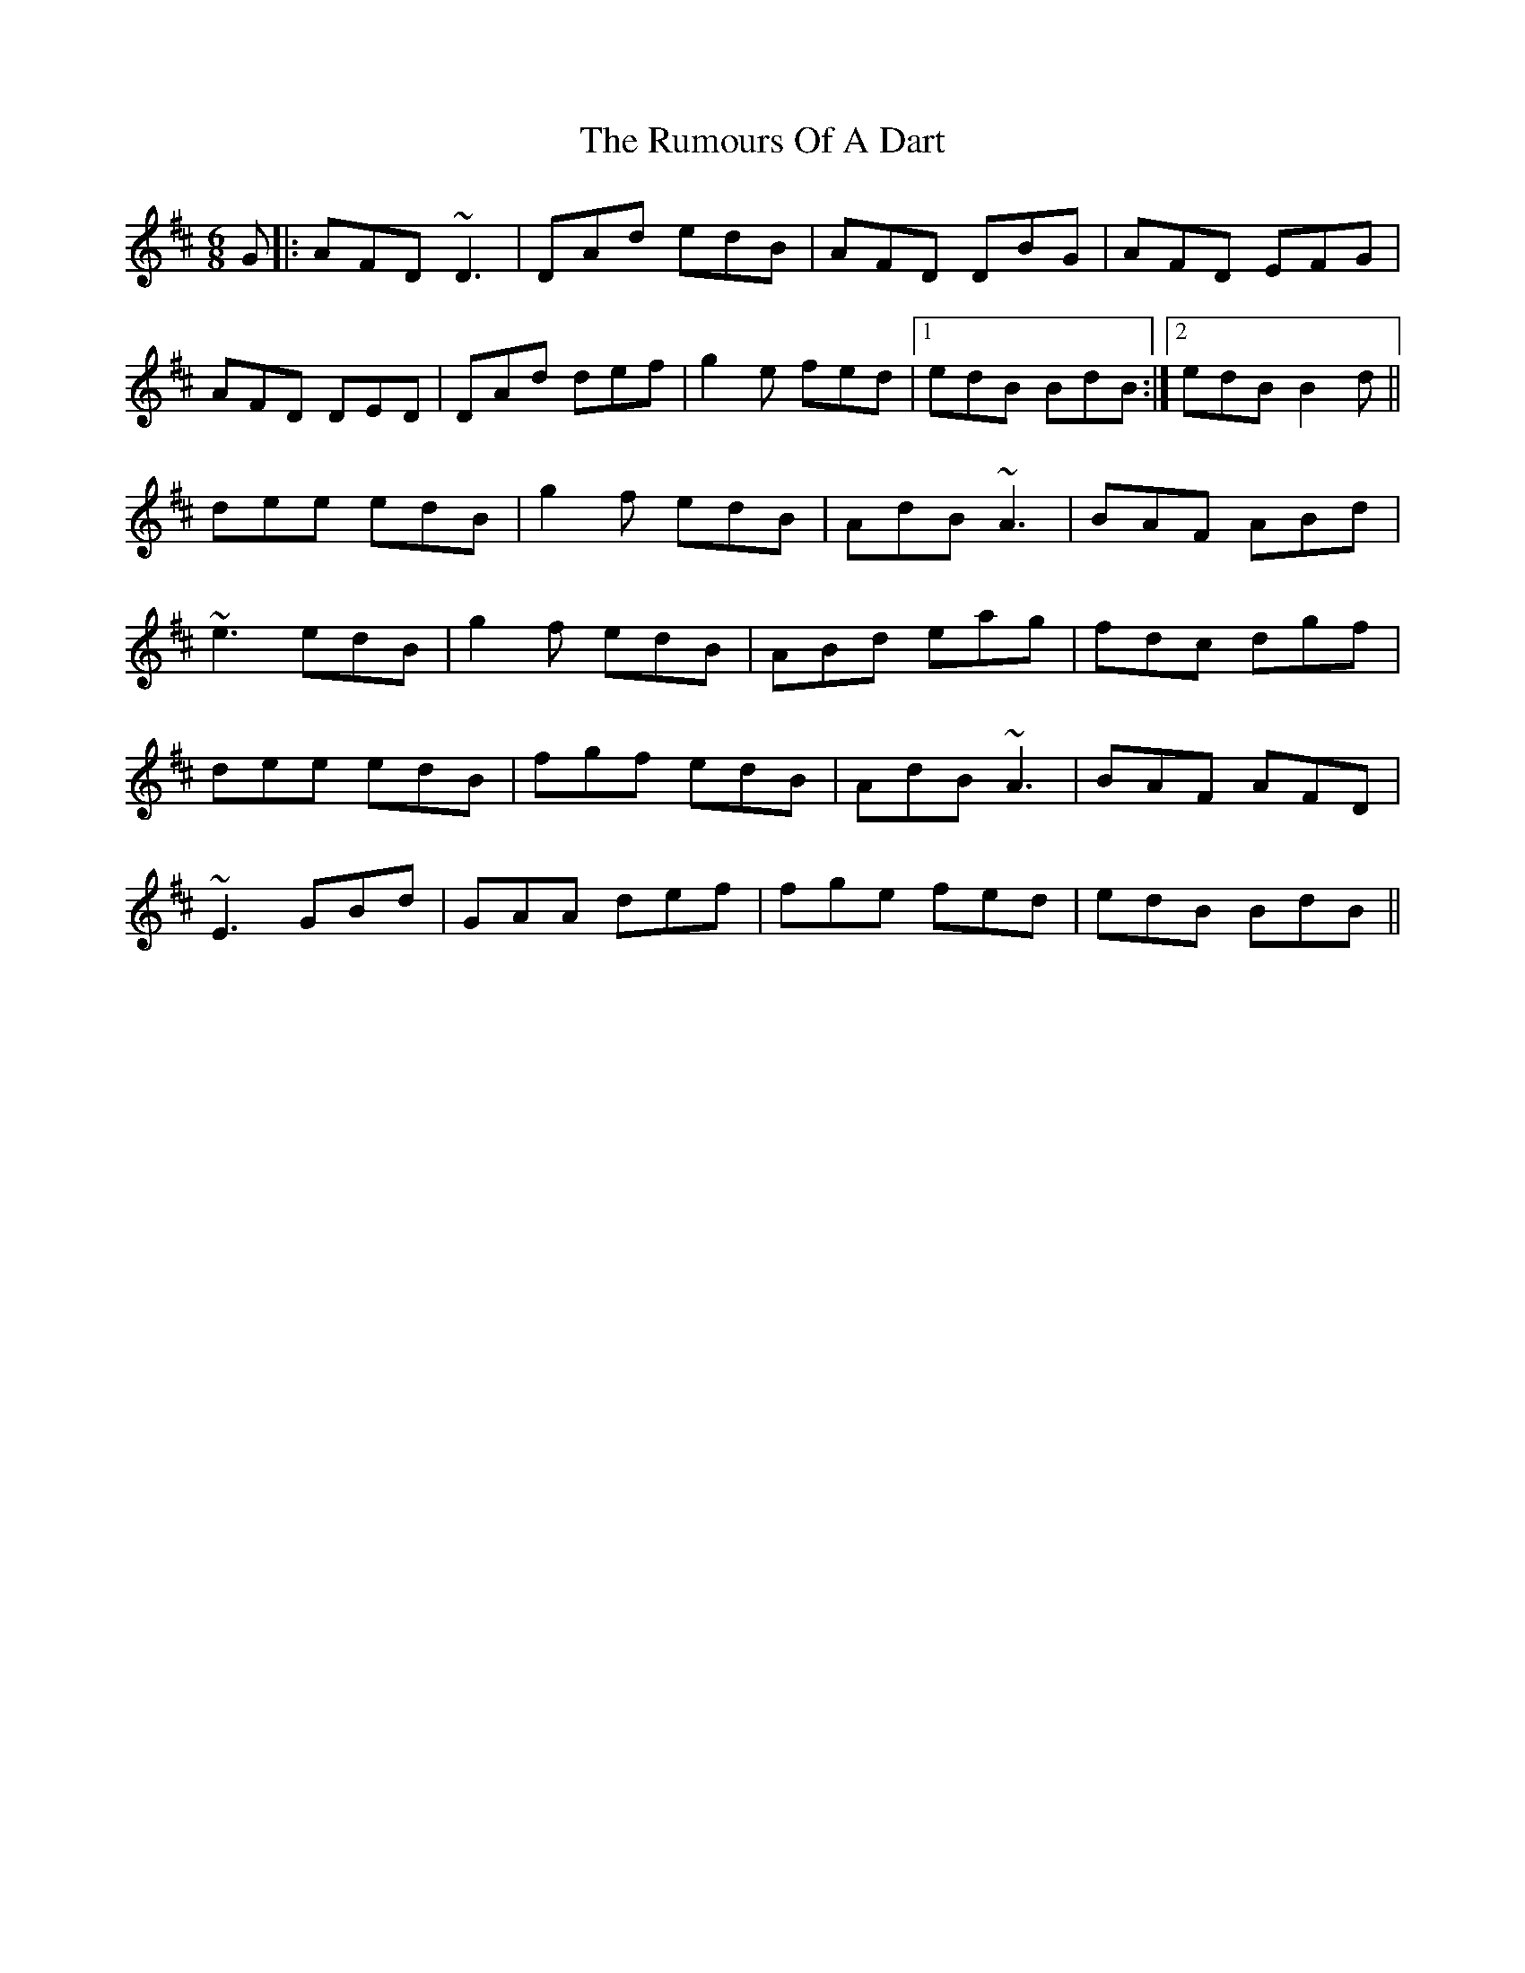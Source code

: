 X: 35530
T: Rumours Of A Dart, The
R: jig
M: 6/8
K: Dmajor
G|:AFD ~D3|DAd edB|AFD DBG|AFD EFG|
AFD DED|DAd def|g2e fed|1 edB BdB:|2 edB B2d||
dee edB|g2f edB|AdB ~A3|BAF ABd|
~e3 edB|g2f edB|ABd eag|fdc dgf|
dee edB|fgf edB|AdB ~A3|BAF AFD|
~E3 GBd|GAA def|fge fed|edB BdB||

